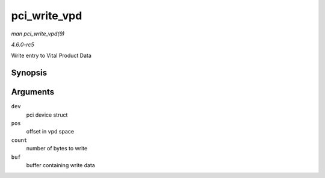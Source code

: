 .. -*- coding: utf-8; mode: rst -*-

.. _API-pci-write-vpd:

=============
pci_write_vpd
=============

*man pci_write_vpd(9)*

*4.6.0-rc5*

Write entry to Vital Product Data


Synopsis
========

.. c:function:: ssize_t pci_write_vpd( struct pci_dev * dev, loff_t pos, size_t count, const void * buf )

Arguments
=========

``dev``
    pci device struct

``pos``
    offset in vpd space

``count``
    number of bytes to write

``buf``
    buffer containing write data


.. ------------------------------------------------------------------------------
.. This file was automatically converted from DocBook-XML with the dbxml
.. library (https://github.com/return42/sphkerneldoc). The origin XML comes
.. from the linux kernel, refer to:
..
.. * https://github.com/torvalds/linux/tree/master/Documentation/DocBook
.. ------------------------------------------------------------------------------
